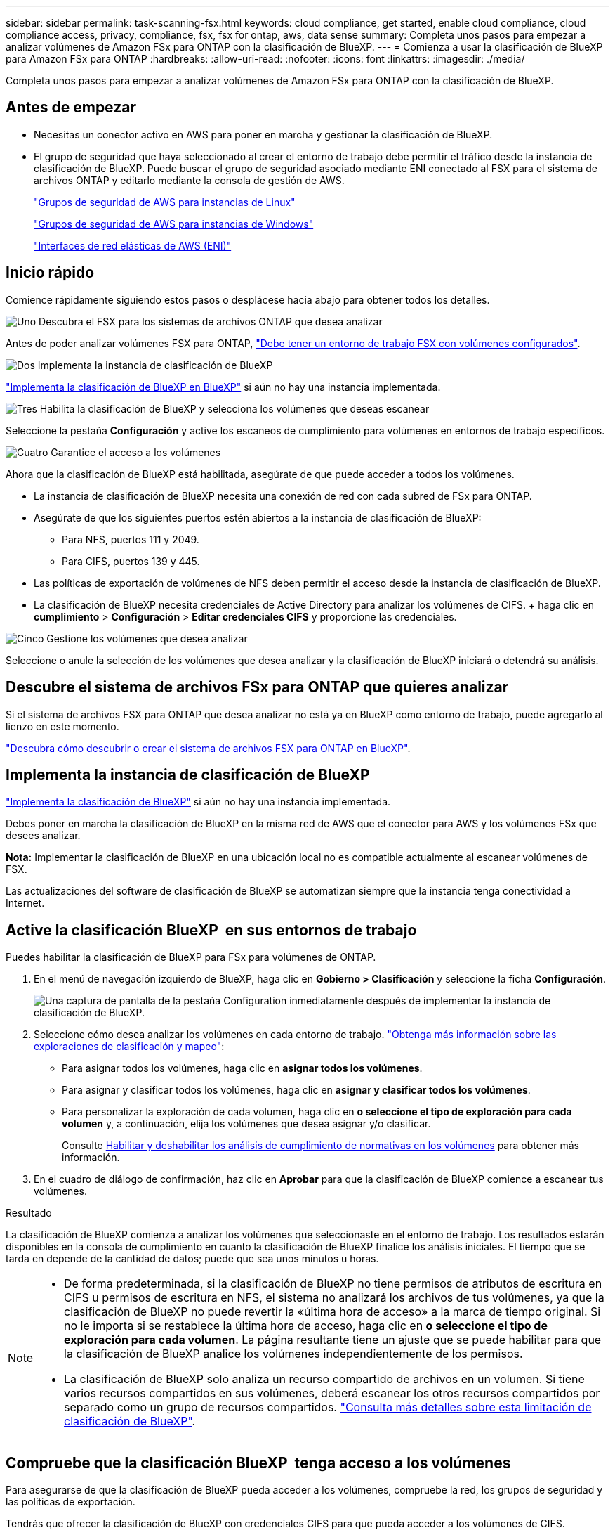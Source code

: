 ---
sidebar: sidebar 
permalink: task-scanning-fsx.html 
keywords: cloud compliance, get started, enable cloud compliance, cloud compliance access, privacy, compliance, fsx, fsx for ontap, aws, data sense 
summary: Completa unos pasos para empezar a analizar volúmenes de Amazon FSx para ONTAP con la clasificación de BlueXP. 
---
= Comienza a usar la clasificación de BlueXP para Amazon FSx para ONTAP
:hardbreaks:
:allow-uri-read: 
:nofooter: 
:icons: font
:linkattrs: 
:imagesdir: ./media/


[role="lead"]
Completa unos pasos para empezar a analizar volúmenes de Amazon FSx para ONTAP con la clasificación de BlueXP.



== Antes de empezar

* Necesitas un conector activo en AWS para poner en marcha y gestionar la clasificación de BlueXP.
* El grupo de seguridad que haya seleccionado al crear el entorno de trabajo debe permitir el tráfico desde la instancia de clasificación de BlueXP. Puede buscar el grupo de seguridad asociado mediante ENI conectado al FSX para el sistema de archivos ONTAP y editarlo mediante la consola de gestión de AWS.
+
https://docs.aws.amazon.com/AWSEC2/latest/UserGuide/security-group-rules.html["Grupos de seguridad de AWS para instancias de Linux"^]

+
https://docs.aws.amazon.com/AWSEC2/latest/WindowsGuide/security-group-rules.html["Grupos de seguridad de AWS para instancias de Windows"^]

+
https://docs.aws.amazon.com/AWSEC2/latest/UserGuide/using-eni.html["Interfaces de red elásticas de AWS (ENI)"^]





== Inicio rápido

Comience rápidamente siguiendo estos pasos o desplácese hacia abajo para obtener todos los detalles.

.image:https://raw.githubusercontent.com/NetAppDocs/common/main/media/number-1.png["Uno"] Descubra el FSX para los sistemas de archivos ONTAP que desea analizar
[role="quick-margin-para"]
Antes de poder analizar volúmenes FSX para ONTAP, https://docs.netapp.com/us-en/bluexp-fsx-ontap/start/concept-fsx-aws.html["Debe tener un entorno de trabajo FSX con volúmenes configurados"^].

.image:https://raw.githubusercontent.com/NetAppDocs/common/main/media/number-2.png["Dos"] Implementa la instancia de clasificación de BlueXP
[role="quick-margin-para"]
link:task-deploy-cloud-compliance.html["Implementa la clasificación de BlueXP en BlueXP"^] si aún no hay una instancia implementada.

.image:https://raw.githubusercontent.com/NetAppDocs/common/main/media/number-3.png["Tres"] Habilita la clasificación de BlueXP y selecciona los volúmenes que deseas escanear
[role="quick-margin-para"]
Seleccione la pestaña *Configuración* y active los escaneos de cumplimiento para volúmenes en entornos de trabajo específicos.

.image:https://raw.githubusercontent.com/NetAppDocs/common/main/media/number-4.png["Cuatro"] Garantice el acceso a los volúmenes
[role="quick-margin-para"]
Ahora que la clasificación de BlueXP está habilitada, asegúrate de que puede acceder a todos los volúmenes.

[role="quick-margin-list"]
* La instancia de clasificación de BlueXP necesita una conexión de red con cada subred de FSx para ONTAP.
* Asegúrate de que los siguientes puertos estén abiertos a la instancia de clasificación de BlueXP:
+
** Para NFS, puertos 111 y 2049.
** Para CIFS, puertos 139 y 445.


* Las políticas de exportación de volúmenes de NFS deben permitir el acceso desde la instancia de clasificación de BlueXP.
* La clasificación de BlueXP necesita credenciales de Active Directory para analizar los volúmenes de CIFS. + haga clic en *cumplimiento* > *Configuración* > *Editar credenciales CIFS* y proporcione las credenciales.


.image:https://raw.githubusercontent.com/NetAppDocs/common/main/media/number-5.png["Cinco"] Gestione los volúmenes que desea analizar
[role="quick-margin-para"]
Seleccione o anule la selección de los volúmenes que desea analizar y la clasificación de BlueXP iniciará o detendrá su análisis.



== Descubre el sistema de archivos FSx para ONTAP que quieres analizar

Si el sistema de archivos FSX para ONTAP que desea analizar no está ya en BlueXP como entorno de trabajo, puede agregarlo al lienzo en este momento.

https://docs.netapp.com/us-en/bluexp-fsx-ontap/use/task-creating-fsx-working-environment.html["Descubra cómo descubrir o crear el sistema de archivos FSX para ONTAP en BlueXP"^].



== Implementa la instancia de clasificación de BlueXP

link:task-deploy-cloud-compliance.html["Implementa la clasificación de BlueXP"^] si aún no hay una instancia implementada.

Debes poner en marcha la clasificación de BlueXP en la misma red de AWS que el conector para AWS y los volúmenes FSx que desees analizar.

*Nota:* Implementar la clasificación de BlueXP en una ubicación local no es compatible actualmente al escanear volúmenes de FSX.

Las actualizaciones del software de clasificación de BlueXP se automatizan siempre que la instancia tenga conectividad a Internet.



== Active la clasificación BlueXP  en sus entornos de trabajo

Puedes habilitar la clasificación de BlueXP para FSx para volúmenes de ONTAP.

. En el menú de navegación izquierdo de BlueXP, haga clic en *Gobierno > Clasificación* y seleccione la ficha *Configuración*.
+
image:screenshot_fsx_scanning_activate.png["Una captura de pantalla de la pestaña Configuration inmediatamente después de implementar la instancia de clasificación de BlueXP."]

. Seleccione cómo desea analizar los volúmenes en cada entorno de trabajo. link:concept-cloud-compliance.html#whats-the-difference-between-mapping-and-classification-scans["Obtenga más información sobre las exploraciones de clasificación y mapeo"]:
+
** Para asignar todos los volúmenes, haga clic en *asignar todos los volúmenes*.
** Para asignar y clasificar todos los volúmenes, haga clic en *asignar y clasificar todos los volúmenes*.
** Para personalizar la exploración de cada volumen, haga clic en *o seleccione el tipo de exploración para cada volumen* y, a continuación, elija los volúmenes que desea asignar y/o clasificar.
+
Consulte <<Habilite y deshabilite los análisis de cumplimiento de normativas de los volúmenes,Habilitar y deshabilitar los análisis de cumplimiento de normativas en los volúmenes>> para obtener más información.



. En el cuadro de diálogo de confirmación, haz clic en *Aprobar* para que la clasificación de BlueXP comience a escanear tus volúmenes.


.Resultado
La clasificación de BlueXP comienza a analizar los volúmenes que seleccionaste en el entorno de trabajo. Los resultados estarán disponibles en la consola de cumplimiento en cuanto la clasificación de BlueXP finalice los análisis iniciales. El tiempo que se tarda en depende de la cantidad de datos; puede que sea unos minutos u horas.

[NOTE]
====
* De forma predeterminada, si la clasificación de BlueXP no tiene permisos de atributos de escritura en CIFS u permisos de escritura en NFS, el sistema no analizará los archivos de tus volúmenes, ya que la clasificación de BlueXP no puede revertir la «última hora de acceso» a la marca de tiempo original. Si no le importa si se restablece la última hora de acceso, haga clic en *o seleccione el tipo de exploración para cada volumen*. La página resultante tiene un ajuste que se puede habilitar para que la clasificación de BlueXP analice los volúmenes independientemente de los permisos.
* La clasificación de BlueXP solo analiza un recurso compartido de archivos en un volumen. Si tiene varios recursos compartidos en sus volúmenes, deberá escanear los otros recursos compartidos por separado como un grupo de recursos compartidos. link:reference-limitations.html#bluexp-classification-scans-only-one-share-under-a-volume["Consulta más detalles sobre esta limitación de clasificación de BlueXP"^].


====


== Compruebe que la clasificación BlueXP  tenga acceso a los volúmenes

Para asegurarse de que la clasificación de BlueXP pueda acceder a los volúmenes, compruebe la red, los grupos de seguridad y las políticas de exportación.

Tendrás que ofrecer la clasificación de BlueXP con credenciales CIFS para que pueda acceder a los volúmenes de CIFS.

.Pasos
. En la página _Configuration_, haga clic en *View Details* para revisar el estado y corregir los errores.
+
Por ejemplo, la siguiente imagen muestra una clasificación de BlueXP de volúmenes que no se puede analizar debido a problemas de conectividad de red entre la instancia de clasificación de BlueXP y el volumen.

+
image:screenshot_fsx_scanning_no_network_error.png["Una captura de pantalla de la página Ver detalles en la configuración de análisis que muestra que el volumen no se está analizando debido a la conectividad de red entre la clasificación de BlueXP y el volumen."]

. Asegúrate de que haya una conexión de red entre la instancia de clasificación de BlueXP y cada red que incluya volúmenes para FSx para ONTAP.
+

NOTE: Para FSx para ONTAP, la clasificación de BlueXP puede analizar volúmenes solo en la misma región que BlueXP.

. Compruebe que los siguientes puertos estén abiertos en la instancia de clasificación de BlueXP.
+
** Para NFS, puertos 111 y 2049.
** Para CIFS, puertos 139 y 445.


. Compruebe que las políticas de exportación de volúmenes de NFS incluyan la dirección IP de la instancia de clasificación de BlueXP para que pueda acceder a los datos de cada volumen.
. Si usas CIFS, proporciona una clasificación de BlueXP con credenciales de Active Directory para que pueda analizar los volúmenes de CIFS.
+
.. En el menú de navegación izquierdo de BlueXP, haga clic en *Gobierno > Clasificación* y seleccione la ficha *Configuración*.
.. Para cada entorno de trabajo, haga clic en *Edit CIFS Credentials* e introduzca el nombre de usuario y la contraseña que la clasificación de BlueXP necesita para acceder a los volúmenes CIFS del sistema.
+
Las credenciales pueden ser de solo lectura, pero al proporcionar credenciales de administrador se garantiza que la clasificación de BlueXP pueda leer cualquier dato que requiera permisos elevados. Las credenciales se almacenan en la instancia de clasificación de BlueXP.

+
Si quieres asegurarte de que las «horas de último acceso» no cambian debido a los análisis de clasificación de BlueXP, recomendamos que el usuario tenga permisos de atributos de escritura en CIFS o permisos de escritura en NFS. Si es posible, recomendamos que el usuario configurado de Active Directory sea parte de un grupo padre en la organización que tenga permisos para todos los archivos.

+
Después de introducir las credenciales, debe ver un mensaje que indica que todos los volúmenes CIFS se autenticaron correctamente.







== Habilite y deshabilite los análisis de cumplimiento de normativas de los volúmenes

Puede iniciar o detener exploraciones de sólo asignación, o bien análisis de asignación y clasificación, en un entorno de trabajo en cualquier momento desde la página Configuración. También puede cambiar de exploraciones de sólo asignación a exploraciones de asignación y clasificación, y viceversa. Le recomendamos que analice todos los volúmenes.

El conmutador situado en la parte superior de la página para *Buscar cuando faltan los permisos de "atributos de escritura"* está desactivado de forma predeterminada. Esto significa que, si la clasificación de BlueXP no tiene permisos de atributos de escritura en CIFS o permisos de escritura en NFS, el sistema no analizará los archivos, ya que la clasificación de BlueXP no puede revertir la «última hora de acceso» a la marca de tiempo original. Si no le importa si se restablece la última hora de acceso, ENCIENDA el conmutador y se explorarán todos los archivos independientemente de los permisos. link:reference-collected-metadata.html#last-access-time-timestamp["Leer más"^].

image:screenshot_volume_compliance_selection.png["Captura de pantalla de la página Configuración en la que puede activar o desactivar el análisis de volúmenes individuales."]

[cols="45,45"]
|===
| Para: | Haga lo siguiente: 


| Active los análisis de sólo asignación en un volumen | En el área de volumen, haga clic en *Mapa* 


| Active el análisis completo en un volumen | En el área de volumen, haga clic en *Mapa y clasificación* 


| Desactive el análisis en un volumen | En el área de volumen, haga clic en *Desactivado* 


|  |  


| Active análisis de sólo asignación en todos los volúmenes | En el área de encabezado, haga clic en *Mapa* 


| Active el análisis completo en todos los volúmenes | En el área de encabezado, haga clic en *Mapa y clasificación* 


| Desactive el análisis en todos los volúmenes | En el área encabezado, haga clic en *Desactivado* 
|===

NOTE: Los nuevos volúmenes agregados al entorno de trabajo sólo se analizan automáticamente cuando se ha establecido el ajuste *Mapa* o *Mapa y clasificación* en el área de rumbo. Cuando se establece en *personalizado* o *Desactivado* en el área rumbo, deberá activar la asignación y/o la exploración completa en cada volumen nuevo que agregue en el entorno de trabajo.



== Analizar volúmenes de protección de datos

De forma predeterminada, los volúmenes de protección de datos (DP) no se analizan porque no se exponen externamente y la clasificación de BlueXP no puede acceder a ellos. Estos son los volúmenes de destino de las operaciones de SnapMirror desde un FSX para el sistema de archivos ONTAP.

Inicialmente, la lista de volúmenes identifica estos volúmenes como _Type_ *DP* con el _Status_ *no Scanning* y el _Required Action_ *Enable Access to DP Volumes*.

image:screenshot_cloud_compliance_dp_volumes.png["Una captura de pantalla que muestra el botón Activar acceso a volúmenes DP que puede seleccionar para analizar volúmenes de protección de datos."]

.Pasos
Si desea analizar estos volúmenes de protección de datos:

. Haga clic en *Activar acceso a volúmenes DP* en la parte superior de la página.
. Revise el mensaje de confirmación y vuelva a hacer clic en *Activar acceso a volúmenes DP*.
+
** Se habilitaron los volúmenes creados inicialmente como volúmenes NFS en el FSX de origen para el sistema de archivos ONTAP.
** Los volúmenes creados inicialmente como volúmenes CIFS en el FSX de origen para el sistema de archivos ONTAP requieren que introduzca credenciales CIFS para analizar esos volúmenes DP. Si ya has introducido credenciales de Active Directory para que la clasificación de BlueXP pueda analizar los volúmenes de CIFS, pueda usar esas credenciales o puede especificar un conjunto diferente de credenciales de administrador.
+
image:screenshot_compliance_dp_cifs_volumes.png["Una captura de pantalla de las dos opciones para habilitar los volúmenes de protección de datos CIFS."]



. Active cada volumen DP que desee analizar <<Habilitar y deshabilitar los análisis de cumplimiento de normativas en los volúmenes,del mismo modo que se habilitaron otros volúmenes>>.


.Resultado
Una vez habilitada, la clasificación de BlueXP crea un recurso compartido NFS de cada volumen de DP que se activó para el análisis. Las políticas de exportación de recursos compartidos solo permiten el acceso desde la instancia de clasificación de BlueXP.

*Nota:* Si no ha tenido volúmenes de protección de datos CIFS cuando ha activado inicialmente el acceso a volúmenes DP y, más tarde, agregue algunos, el botón *Activar acceso a CIFS DP* aparece en la parte superior de la página Configuración. Haga clic en este botón y añada credenciales CIFS para habilitar el acceso a estos volúmenes CIFS DP.


NOTE: Las credenciales de Active Directory solo están registradas en la máquina virtual de almacenamiento del primer volumen CIFS DP, por lo que se analizarán todos los volúmenes de DP en esa SVM. Cualquier volumen que resida en otras SVM no tendrá registradas las credenciales de Active Directory; por lo tanto, esos volúmenes de DP no se analizarán.
